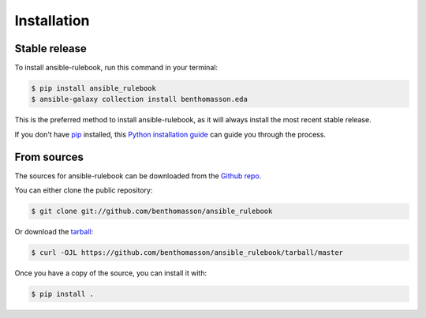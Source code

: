 .. highlight:: shell

============
Installation
============


Stable release
--------------

To install ansible-rulebook, run this command in your terminal:

.. code-block:: console

    $ pip install ansible_rulebook
    $ ansible-galaxy collection install benthomasson.eda

This is the preferred method to install ansible-rulebook, as it will always install the most recent stable release.

If you don't have `pip`_ installed, this `Python installation guide`_ can guide
you through the process.

.. _pip: https://pip.pypa.io
.. _Python installation guide: http://docs.python-guide.org/en/latest/starting/installation/


From sources
------------

The sources for ansible-rulebook can be downloaded from the `Github repo`_.

You can either clone the public repository:

.. code-block:: console

    $ git clone git://github.com/benthomasson/ansible_rulebook

Or download the `tarball`_:

.. code-block:: console

    $ curl -OJL https://github.com/benthomasson/ansible_rulebook/tarball/master

Once you have a copy of the source, you can install it with:

.. code-block:: console

    $ pip install .


.. _Github repo: https://github.com/benthomasson/ansible_rulebook
.. _tarball: https://github.com/benthomasson/ansible_rulebook/tarball/master
